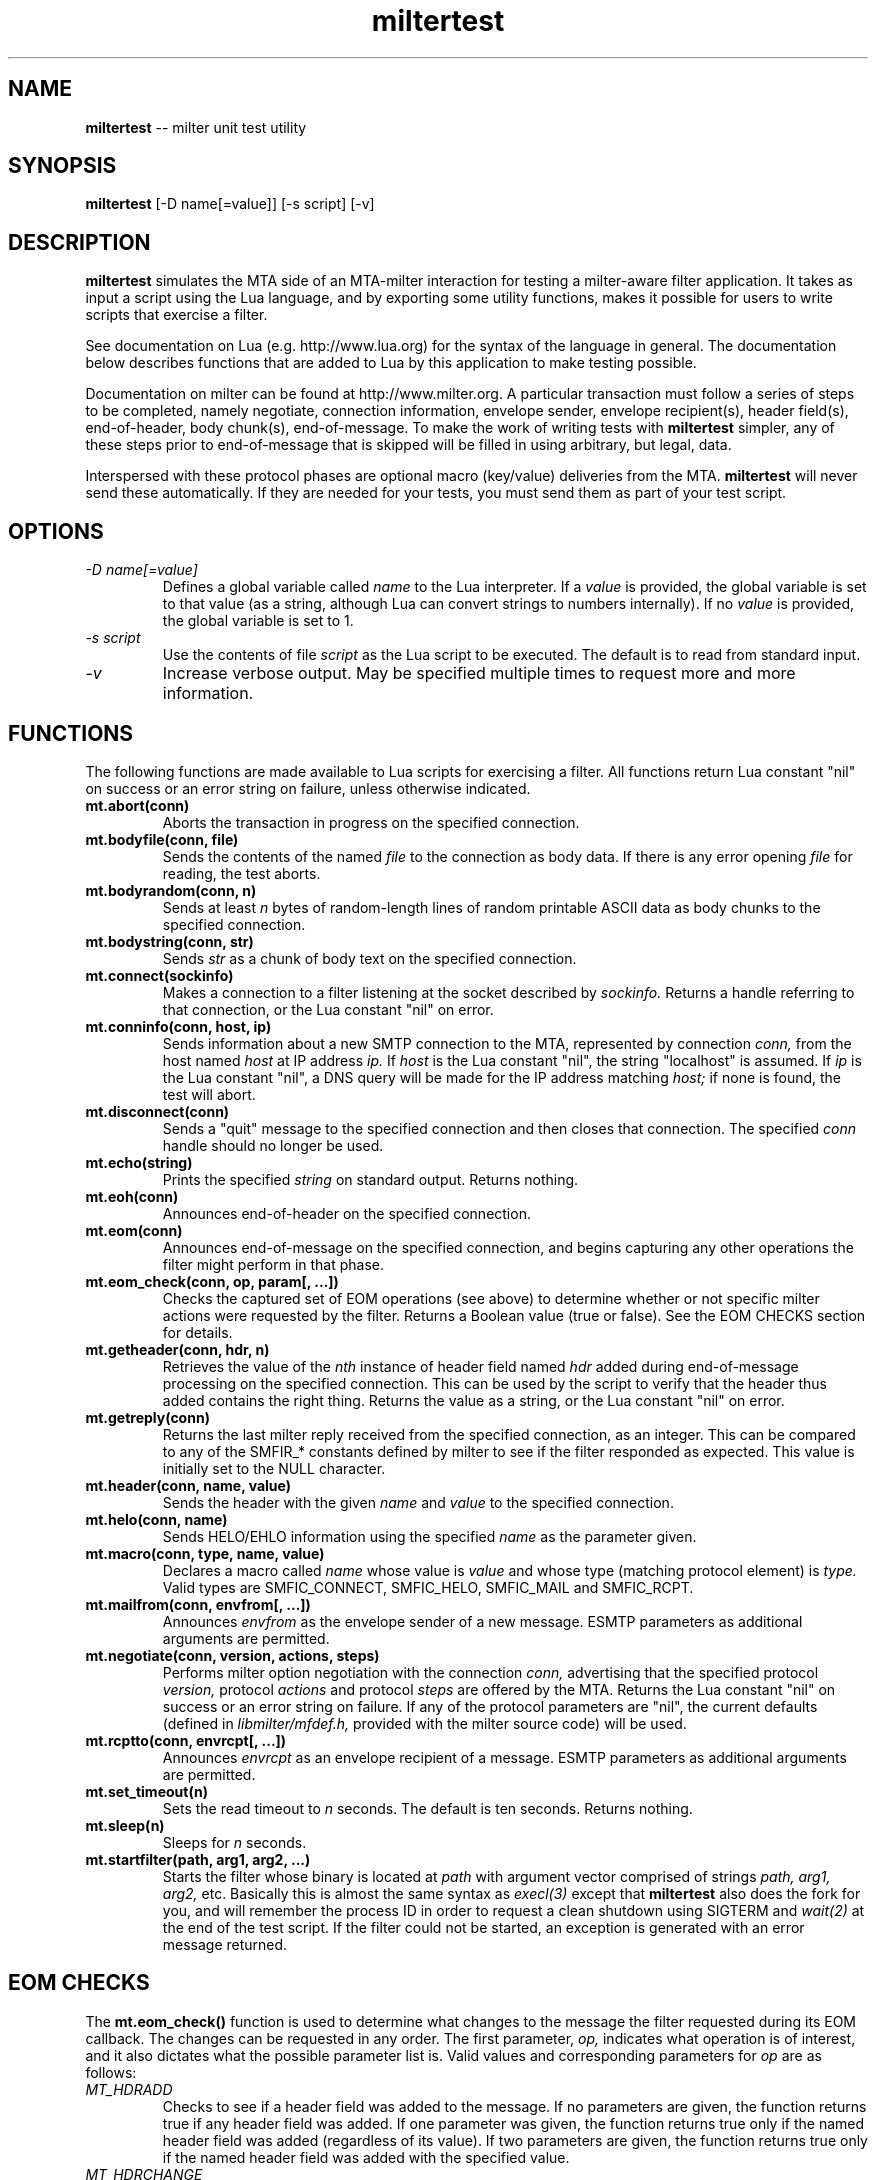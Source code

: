 .TH miltertest 8 "The OpenDKIM Project"
.SH NAME
.B miltertest
-- milter unit test utility
.SH SYNOPSIS
.B miltertest
[-D name[=value]] [-s script] [-v]
.SH DESCRIPTION
.B miltertest
simulates the MTA side of an MTA-milter interaction for testing a milter-aware
filter application.  It takes as input a script using the Lua language,
and by exporting some utility functions, makes it possible for users to
write scripts that exercise a filter.

See documentation on Lua (e.g. http://www.lua.org) for the syntax
of the language in general.  The documentation below describes functions
that are added to Lua by this application to make testing possible.

Documentation on milter can be found at http://www.milter.org.  A particular
transaction must follow a series of steps to be completed, namely
negotiate, connection information, envelope sender, envelope recipient(s),
header field(s), end-of-header, body chunk(s), end-of-message.  To make the
work of writing tests with
.B miltertest
simpler, any of these steps prior to end-of-message that is skipped will be
filled in using arbitrary, but legal, data.

Interspersed with these protocol phases are optional macro (key/value)
deliveries from the MTA.
.B miltertest
will never send these automatically.  If they are needed for your tests,
you must send them as part of your test script.
.SH OPTIONS
.TP
.I -D name[=value]
Defines a global variable called
.I name
to the Lua interpreter.  If a
.I value
is provided, the global variable is set to that value (as a string,
although Lua can convert strings to numbers internally).  If no
.I value
is provided, the global variable is set to 1.
.TP
.I -s script
Use the contents of file
.I script
as the Lua script to be executed.  The default is to read from standard
input.
.TP
.I -v
Increase verbose output.  May be specified multiple times to request
more and more information.
.SH FUNCTIONS
The following functions are made available to Lua scripts for exercising
a filter.  All functions return Lua constant "nil" on success or an error
string on failure, unless otherwise indicated.
.TP
.B mt.abort(conn)
Aborts the transaction in progress on the specified connection.
.TP
.B mt.bodyfile(conn, file)
Sends the contents of the named
.I file
to the connection as body data.  If there is any error opening
.I file
for reading, the test aborts.
.TP
.B mt.bodyrandom(conn, n)
Sends at least
.I n
bytes of random-length lines of random printable ASCII data as body
chunks to the specified connection.
.TP
.B mt.bodystring(conn, str)
Sends
.I str
as a chunk of body text on the specified connection.
.TP
.B mt.connect(sockinfo)
Makes a connection to a filter listening at the socket described by
.I sockinfo.
Returns a handle referring to that connection, or the Lua constant
"nil" on error.
.TP
.B mt.conninfo(conn, host, ip)
Sends information about a new SMTP connection to the MTA, represented by
connection
.I conn,
from the host named
.I host
at IP address
.I ip.
If
.I host
is the Lua constant "nil", the string "localhost" is assumed.  If
.I ip
is the Lua constant "nil", a DNS query will be made for the IP address
matching
.I host;
if none is found, the test will abort.
.TP
.B mt.disconnect(conn)
Sends a "quit" message to the specified connection and then closes that
connection.  The specified
.I conn
handle should no longer be used.
.TP
.B mt.echo(string)
Prints the specified
.I string
on standard output.  Returns nothing.
.TP
.B mt.eoh(conn)
Announces end-of-header on the specified connection.
.TP
.B mt.eom(conn)
Announces end-of-message on the specified connection, and begins capturing
any other operations the filter might perform in that phase.
.TP
.B mt.eom_check(conn, op, param[, ...])
Checks the captured set of EOM operations (see above) to determine whether
or not specific milter actions were requested by the filter.  Returns
a Boolean value (true or false).  See the EOM CHECKS section for details.
.TP
.B mt.getheader(conn, hdr, n)
Retrieves the value of the
.I nth
instance of header field named
.I hdr
added during end-of-message processing on the specified connection.
This can be used by the script to verify that the header thus added contains
the right thing.  Returns the value as a string, or the Lua constant
"nil" on error.
.TP
.B mt.getreply(conn)
Returns the last milter reply received from the specified connection,
as an integer.  This can be compared to any of the SMFIR_* constants defined
by milter to see if the filter responded as expected.  This value is initially
set to the NULL character.
.TP
.B mt.header(conn, name, value)
Sends the header with the given
.I name
and
.I value
to the specified connection.
.TP
.B mt.helo(conn, name)
Sends HELO/EHLO information using the specified
.I name
as the parameter given.
.TP
.B mt.macro(conn, type, name, value)
Declares a macro called
.I name
whose value is
.I value
and whose type (matching protocol element) is
.I type.
Valid types are
SMFIC_CONNECT, SMFIC_HELO, SMFIC_MAIL and SMFIC_RCPT.
.TP
.B mt.mailfrom(conn, envfrom[, ...])
Announces
.I envfrom
as the envelope sender of a new message.  ESMTP parameters as additional
arguments are permitted.
.TP
.B mt.negotiate(conn, version, actions, steps)
Performs milter option negotiation with the connection
.I conn,
advertising that the specified protocol
.I version,
protocol
.I actions
and protocol
.I steps
are offered by the MTA.  Returns the Lua constant "nil" on success
or an error string on failure.  If any of the protocol parameters are
"nil", the current defaults (defined in
.I libmilter/mfdef.h,
provided with the milter source code) will be used.
.TP
.B mt.rcptto(conn, envrcpt[, ...])
Announces
.I envrcpt
as an envelope recipient of a message.  ESMTP parameters as additional
arguments are permitted.
.TP
.B mt.set_timeout(n)
Sets the read timeout to
.I n
seconds.  The default is ten seconds.  Returns nothing.
.TP
.B mt.sleep(n)
Sleeps for
.I n
seconds.
.TP
.B mt.startfilter(path, arg1, arg2, ...)
Starts the filter whose binary is located at
.I path
with argument vector comprised of strings
.I path,
.I arg1,
.I arg2,
etc.  Basically this is almost the same syntax as
.I execl(3)
except that
.B miltertest
also does the fork for you, and will remember the process ID in order to
request a clean shutdown using SIGTERM and
.I wait(2)
at the end of the test script.  If the filter could not be started, an
exception is generated with an error message returned.
.SH EOM CHECKS
The
.B mt.eom_check()
function is used to determine what changes to the message the filter
requested during its EOM callback.  The changes can be requested
in any order.  The first parameter,
.I op,
indicates what operation is of interest, and it also dictates what the
possible parameter list is.  Valid values and corresponding parameters for
.I op
are as follows:
.TP
.I MT_HDRADD
Checks to see if a header field was added to the message.  If no parameters
are given, the function returns true if any header field was added.  If
one parameter was given, the function returns true only if the named
header field was added (regardless of its value).  If two parameters are
given, the function returns true only if the named header field was added
with the specified value.
.TP
.I MT_HDRCHANGE
Checks to see if an existing header field was changed.  If no parameters
are given, the function returns true if any header field was modified.  If
one parameter was given, the function returns true only if the named
header field was modified (regardless of its new value).  If two parameters
are given, the function returns true only if the named header field was
modified to have the specified new value.
.TP
.I MT_HDRDELETE
Checks to see if an existing header field was deleted.  If no parameters
are given, the function returns true if any header field was deleted.  If
one parameter was given, the function returns true only if the named
header field was deleted.
.TP
.I MT_HDRINSERT
Checks to see if a header field was inserted into the message.  If no
parameters are given, the function returns true if any header field was
added.  If one parameter was given, the function returns true only if the
named header field was added (regardless of its value).  If two parameters are
given, the function returns true only if the named header field was added
with the specified value.  If three parameters are given, the function
returns true only if the named header field was added with the specified
value at the specified index.
.TP
.I MT_RCPTADD
Checks to see if an envelope recipient was added.  Currently only one
parameter may be provided.
.TP
.I MT_RCPTDELETE
Checks to see if an envelope recipient was deleted.  Currently only one
parameter may be provided.
.TP
.I MT_BODYCHANGE
Checks to see if the message's body was replaced by other content.  With
no parameters, the function returns true only if the body was changed
(regardless of the new content).  With one parameter, the function returns
true only if the body was changed to the specified new content.
.TP
.I MT_QUARANTINE
Checks to see if the filter requested quarantining of the message.
With no parameters, the function returns true only if quarantine was
requested.  With one parameter, the function returns true only if quarantine
was requested with the specified reason string.
.TP
.I MT_SMTPREPLY
Checks to see if the filter requested a specific SMTP reply message.
With no parameters, the function returns true only if a specific reply
was requested.  With one parameter, the function returns true only if
a specific reply was requested with the specified SMTP code.  With two
parameters, the function returns true only if a specific reply was
requested with the specified SMTP code and enhanced status code.  With three
parameters, the function returns true only if a specific reply was
requested with the specified SMTP code, enhanced status code, and text.
.SH NOTES
.I miltertest
does not currently support the DATA (report SMTP "DATA" command) or
UNKNOWN (report unknown SMTP command) functions of milter, nor does it
currently honour the SMFIP_NR_* negotiation options.  This will be fixed
in a future version.
.SH VERSION
This man page covers version 0.1.0 of
.I miltertest.
.SH COPYRIGHT
Copyright (c) 2009, 2010, The OpenDKIM Project.  All rights reserved.
.SH SEE ALSO
Milter -- http://www.milter.org
.P
Lua -- http://www.lua.org

